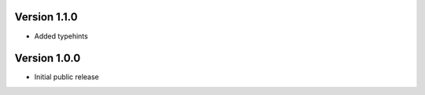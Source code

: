 Version 1.1.0
-------------

- Added typehints

Version 1.0.0
-------------

-   Initial public release
